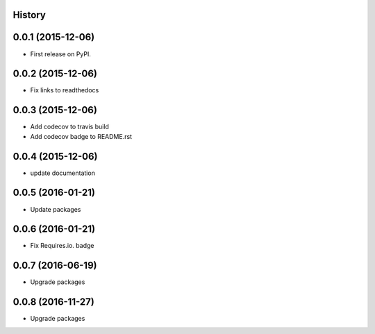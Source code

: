 .. :changelog:

History
-------

0.0.1 (2015-12-06)
------------------

* First release on PyPI.


0.0.2 (2015-12-06)
------------------

* Fix links to readthedocs


0.0.3 (2015-12-06)
------------------

* Add codecov to travis build
* Add codecov badge to README.rst


0.0.4 (2015-12-06)
------------------

* update documentation


0.0.5 (2016-01-21)
------------------

* Update packages


0.0.6 (2016-01-21)
------------------

* Fix Requires.io. badge


0.0.7 (2016-06-19)
------------------

* Upgrade packages

0.0.8 (2016-11-27)
------------------

* Upgrade packages
